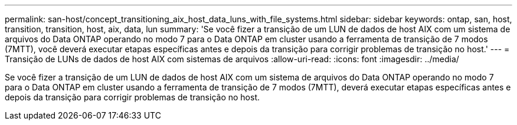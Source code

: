 ---
permalink: san-host/concept_transitioning_aix_host_data_luns_with_file_systems.html 
sidebar: sidebar 
keywords: ontap, san, host, transition, transition, host, aix, data, lun 
summary: 'Se você fizer a transição de um LUN de dados de host AIX com um sistema de arquivos do Data ONTAP operando no modo 7 para o Data ONTAP em cluster usando a ferramenta de transição de 7 modos (7MTT), você deverá executar etapas específicas antes e depois da transição para corrigir problemas de transição no host.' 
---
= Transição de LUNs de dados de host AIX com sistemas de arquivos
:allow-uri-read: 
:icons: font
:imagesdir: ../media/


[role="lead"]
Se você fizer a transição de um LUN de dados de host AIX com um sistema de arquivos do Data ONTAP operando no modo 7 para o Data ONTAP em cluster usando a ferramenta de transição de 7 modos (7MTT), deverá executar etapas específicas antes e depois da transição para corrigir problemas de transição no host.
